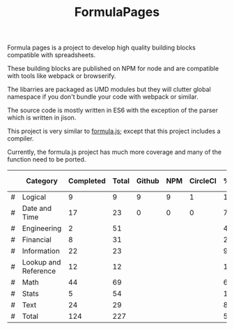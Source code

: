 #+TITLE: FormulaPages

Formula pages is a project to develop high quality building blocks compatible with spreadsheets.

These building blocks are published on NPM for node and are compatible with tools like webpack or browserify.

The libarries are packaged as UMD modules but they will clutter global namespace if you don't bundle your code with webpack or similar.

The source code is mostly written in ES6 with the exception of the parser which is written in jison.

This project is very similar to [[https://github.com/sutoiku/formula.js/][formula.js]]; except that this project includes a compiler. 

Currently, the formula.js project has much more coverage and many of the function need to be ported.

  |---+----------------------+-----------+-------+--------+-----+----------+--------+------|
  |   | Category             | Completed | Total | Github | NPM | CircleCI | % Done | % CI |
  |---+----------------------+-----------+-------+--------+-----+----------+--------+------|
  | # | Logical              |         9 |     9 |      9 |   9 |        1 | 100.0% |      |
  | # | Date and Time        |        17 |    23 |      0 |   0 |        0 |  74.0% |      |
  | # | Engineering          |         2 |    51 |        |     |          |   4.0% |      |
  | # | Financial            |         8 |    31 |        |     |          |  26.0% |      |
  | # | Information          |        22 |    23 |        |     |          |  96.0% |      |
  | # | Lookup and Reference |        12 |    12 |        |     |          | 100.0% |      |
  | # | Math                 |        44 |    69 |        |     |          |  64.0% |      |
  | # | Stats                |         5 |    54 |        |     |          |  10.0% |      |
  | # | Text                 |        24 |    29 |        |     |          |  83.0% |      |
  |---+----------------------+-----------+-------+--------+-----+----------+--------+------|
  | # | Total                |       124 |   227 |        |     |          |  55.0% |      |
  |---+----------------------+-----------+-------+--------+-----+----------+--------+------|
  #+TBLFM: @3$8='(concat (number-to-string (fceiling (* 100 (/ (string-to-number (concat $3 ".0")) (string-to-number $4))))) "%")::@4$8='(concat (number-to-string (fceiling (* 100 (/ (string-to-number (concat $3 ".0")) (string-to-number $4))))) "%")::@5$8='(concat (number-to-string (fceiling (* 100 (/ (string-to-number (concat $3 ".0")) (string-to-number $4))))) "%")::@6$8='(concat (number-to-string (fceiling (* 100 (/ (string-to-number (concat $3 ".0")) (string-to-number $4))))) "%")::@2$8='(concat (number-to-string (fceiling (* 100 (/ (string-to-number (concat $3 ".0")) (string-to-number $4))))) "%")::@7$8='(concat (number-to-string (fceiling (* 100 (/ (string-to-number (concat $3 ".0")) (string-to-number $4))))) "%")::@8$8='(concat (number-to-string (fceiling (* 100 (/ (string-to-number (concat $3 ".0")) (string-to-number $4))))) "%")::@9$8='(concat (number-to-string (fceiling (* 100 (/ (string-to-number (concat $3 ".0")) (string-to-number $4))))) "%")::@10$8='(concat (number-to-string (fceiling (* 100 (/ (string-to-number (concat $3 ".0")) (string-to-number $4))))) "%")::@11$3=vsum(@5..10)::@11$4=vsum(@5..10)::@11$8='(concat (number-to-string (fceiling (* 100 (/ (string-to-number (concat $3 ".0")) (string-to-number $4))))) "%")
